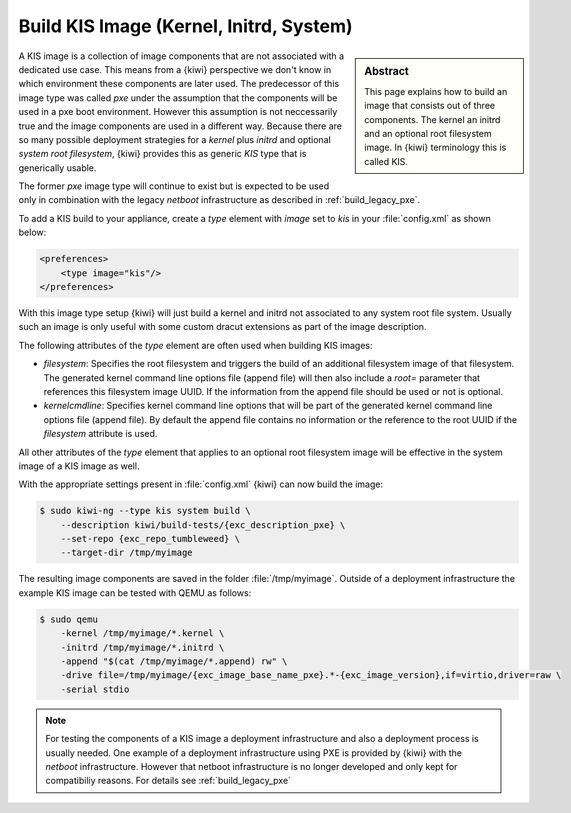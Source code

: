 .. _kis:

Build KIS Image (Kernel, Initrd, System)
========================================

.. sidebar:: Abstract

   This page explains how to build an image that consists
   out of three components. The kernel an initrd and an
   optional root filesystem image. In {kiwi} terminology
   this is called KIS.

A KIS image is a collection of image components that are not
associated with a dedicated use case. This means from a {kiwi}
perspective we don't know in which environment these components
are later used. The predecessor of this image type was called
`pxe` under the assumption that the components will be used
in a pxe boot environment. However this assumption is not
neccessarily true and the image components are used in a different
way. Because there are so many possible deployment strategies
for a `kernel` plus `initrd` and optional `system root filesystem`,
{kiwi} provides this as generic `KIS` type that is generically
usable.

The former `pxe` image type will continue to exist but is expected
to be used only in combination with the legacy `netboot` infrastructure
as described in :ref:`build_legacy_pxe`.

To add a KIS build to your appliance, create a `type` element with
`image` set to `kis` in your :file:`config.xml` as shown below:

.. code:: xml

   <preferences>
       <type image="kis"/>
   </preferences>

With this image type setup {kiwi} will just build a kernel and initrd
not associated to any system root file system. Usually such
an image is only useful with some custom dracut extensions
as part of the image description.

The following attributes of the `type` element are often used when
building KIS images:

- `filesystem`: Specifies the root filesystem and triggers the build
  of an additional filesystem image of that filesystem. The generated
  kernel command line options file (append file) will then also
  include a `root=` parameter that references this filesystem image UUID.
  If the information from the append file should be used or not is
  optional.

- `kernelcmdline`: Specifies kernel command line options that will be
  part of the generated kernel command line options file (append file).
  By default the append file contains no information or the reference
  to the root UUID if the `filesystem` attribute is used.

All other attributes of the `type` element that applies to an optional
root filesystem image will be effective in the system image of a KIS
image as well.

With the appropriate settings present in :file:`config.xml` {kiwi} can now
build the image:

.. code:: bash

   $ sudo kiwi-ng --type kis system build \
       --description kiwi/build-tests/{exc_description_pxe} \
       --set-repo {exc_repo_tumbleweed} \
       --target-dir /tmp/myimage

The resulting image components are saved in the folder :file:`/tmp/myimage`.
Outside of a deployment infrastructure the example KIS image can be
tested with QEMU as follows:

.. code:: bash

   $ sudo qemu
       -kernel /tmp/myimage/*.kernel \
       -initrd /tmp/myimage/*.initrd \
       -append "$(cat /tmp/myimage/*.append) rw" \
       -drive file=/tmp/myimage/{exc_image_base_name_pxe}.*-{exc_image_version},if=virtio,driver=raw \
       -serial stdio

.. note::

   For testing the components of a KIS image a deployment infrastructure
   and also a deployment process is usually needed. One example of a
   deployment infrastructure using PXE is provided by {kiwi} with the
   `netboot` infrastructure. However that netboot infrastructure is no
   longer developed and only kept for compatibiliy reasons. For details
   see :ref:`build_legacy_pxe`
